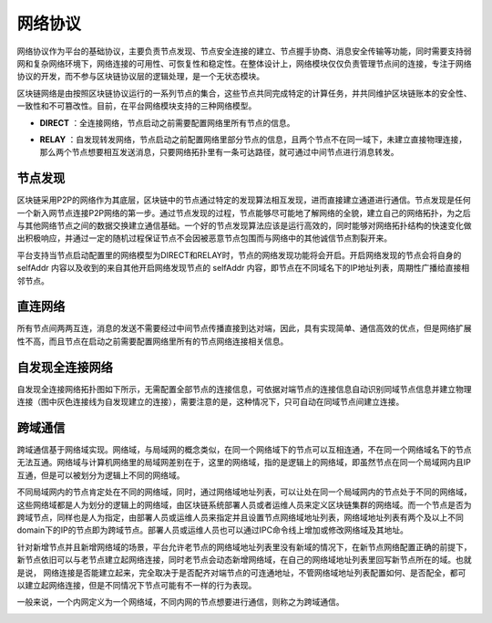 网络协议
^^^^^^^^^

网络协议作为平台的基础协议，主要负责节点发现、节点安全连接的建立、节点握手协商、消息安全传输等功能，同时需要支持弱网和复杂网络环境下，网络连接的可用性、可恢复性和稳定性。在整体设计上，网络模块仅仅负责管理节点间的连接，专注于网络协议的开发，而不参与区块链协议层的逻辑处理，是一个无状态模块。

区块链网络是由按照区块链协议运行的一系列节点的集合，这些节点共同完成特定的计算任务，并共同维护区块链账本的安全性、一致性和不可篡改性。目前，在平台网络模块支持的三种网络模型。

- **DIRECT** ：全连接网络，节点启动之前需要配置网络里所有节点的信息。
.. - **DISCOVER** ：自发现全连接网络，节点启动之前配置网络里部分节点的信息，同一个域下的节点可实现自发现全连接。
- **RELAY** ：自发现转发网络，节点启动之前配置网络里部分节点的信息，且两个节点不在同一域下，未建立直接物理连接，那么两个节点想要相互发送消息，只要网络拓扑里有一条可达路径，就可通过中间节点进行消息转发。

节点发现
--------------
区块链采用P2P的网络作为其底层，区块链中的节点通过特定的发现算法相互发现，进而直接建立通道进行通信。节点发现是任何一个新入网节点连接P2P网络的第一步。通过节点发现的过程，节点能够尽可能地了解网络的全貌，建立自己的网络拓扑，为之后与其他网络节点之间的数据交换建立通信基础。一个好的节点发现算法应该是运行高效的，同时能够对网络拓扑结构的快速变化做出积极响应，并通过一定的随机过程保证节点不会因被恶意节点包围而与网络中的其他诚信节点割裂开来。

平台支持当节点启动配置里的网络模型为DIRECT和RELAY时，节点的网络发现功能将会开启。开启网络发现的节点会将自身的 selfAddr 内容以及收到的来自其他开启网络发现节点的 selfAddr 内容，即节点在不同域名下的IP地址列表，周期性广播给直接相邻节点。

直连网络
--------------

所有节点间两两互连，消息的发送不需要经过中间节点传播直接到达对端，因此，具有实现简单、通信高效的优点，但是网络扩展性不高，而且节点在启动之前需要配置网络里所有的节点网络连接相关信息。

|image0|

自发现全连接网络
-----------------

自发现全连接网络拓扑图如下所示，无需配置全部节点的连接信息，可依据对端节点的连接信息自动识别同域节点信息并建立物理连接（图中灰色连接线为自发现建立的连接），需要注意的是，这种情况下，只可自动在同域节点间建立连接。

|image1|

跨域通信
-----------------

跨域通信基于网络域实现。网络域，与局域网的概念类似，在同一个网络域下的节点可以互相连通，不在同一个网络域名下的节点无法互通。网络域与计算机网络里的局域网差别在于，这里的网络域，指的是逻辑上的网络域，即虽然节点在同一个局域网内且IP互通，但是可以被划分为逻辑上不同的网络域。

不同局域网内的节点肯定处在不同的网络域，同时，通过网络域地址列表，可以让处在同一个局域网内的节点处于不同的网络域，这些网络域都是人为划分的逻辑上的网络域，由区块链系统部署人员或者运维人员来定义区块链集群的网络域。而一个节点是否为跨域节点，同样也是人为指定，由部署人员或运维人员来指定并且设置节点网络域地址列表，网络域地址列表有两个及以上不同domain下的IP的节点即为跨域节点。部署人员或运维人员也可以通过IPC命令线上增加或修改网络域及其地址。

针对新增节点并且新增网络域的场景，平台允许老节点的网络域地址列表里没有新域的情况下，在新节点网络配置正确的前提下，新节点依旧可以与老节点建立起网络连接，同时老节点会动态新增网络域，在自己的网络域地址列表里回写新节点所在的域。也就是说， 网络连接是否能建立起来，完全取决于是否配齐对端节点的可连通地址，不管网络域地址列表配置如何、是否配全，都可以建立起网络连接，但是不同情况下节点可能有不一样的行为表现。

一般来说，一个内网定义为一个网络域，不同内网的节点想要进行通信，则称之为跨域通信。

..  image:: ../../images/crossDomain.png
.. 
 自发现转发网络拓扑
 --------------------
 自发现转发网络的拓扑如下图所示，不需要所有节点两两互连，无需配置所有节点信息，只要整个网络拓扑形成一个连通图即可，因此理论上，网络可无限扩展，但是实现较为复杂且通信可能有一定的延迟。考虑到拜占庭节点的情况，自发现转发网络模型对网络拓扑图的要求很高，网络拓扑需要支持满足拜占庭容错要求，平台提供相应工具工具，可自动生成支持拜占庭容错的网络拓扑。
 |image2|
 gRPC消息推送
 -----------------
 gPRC消息推送主要替代依赖于第三方mq进行消息推送的问题，消息推送主要包含grpc层、mq模块层及sdk端的调用，调用方式主要支持普通调用模式、服务端单向流调用模式、客户端单向流调用模式及双向流调用模式。
 - **普通调用模式** ：最为传统的调用方式，即客户端发起一次请求，服务端响应一个数据；
 - **服务端单向调用模式** ：这种模式是客户端发起一次请求，服务端返回一段连续的数据流；
 - **客户端单向调用模式** ：与服务端数据流模式相反，这次是客户端源源不断的向服务端发送数据流，而在发送结束后，由服务端返回一个响应；
 - **双向流调用模式** ：客户端和服务端都可以向对方发送数据流，这个时候双方的数据可以同时互相发送，也就是可以实现实时交互。

.. |image0| image:: ../../images/networking1.png
.. |image1| image:: ../../images/networking2.png
.. |image2| image:: ../../images/networking3.png

